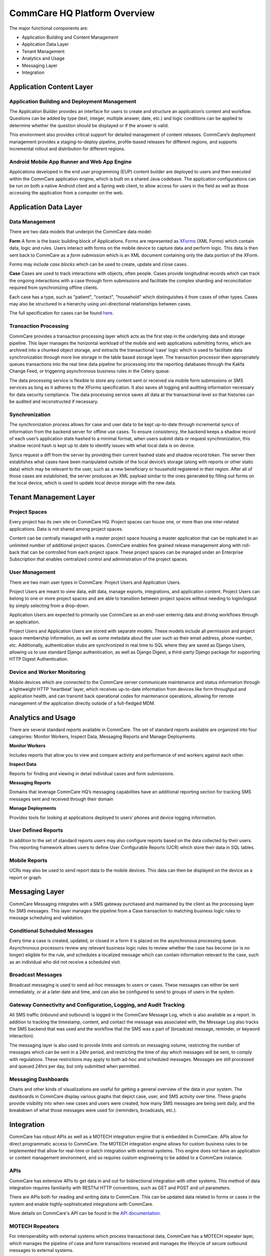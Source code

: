 CommCare HQ Platform Overview
=============================

The major functional components are:

* Application Building and Content Management
* Application Data Layer
* Tenant Management
* Analytics and Usage
* Messaging Layer
* Integration

.. image:: ../images/functional_architecture.png

Application Content Layer
-------------------------

Application Building and Deployment Management
~~~~~~~~~~~~~~~~~~~~~~~~~~~~~~~~~~~~~~~~~~~~~~

The Application Builder provides an interface for users to create and structure an application’s content and
workflow. Questions can be added by type (text, integer, multiple answer, date, etc.) and logic conditions can be
applied to determine whether the question should be displayed or if the answer is valid.

This environment also provides critical support for detailed management of content releases. CommCare’s deployment
management provides a staging-to-deploy pipeline, profile-based releases for different regions, and supports
incremental rollout and distribution for different regions.

Android Mobile App Runner and Web App Engine
~~~~~~~~~~~~~~~~~~~~~~~~~~~~~~~~~~~~~~~~~~~

Applications developed in the end user programming (EUP) content builder are deployed to users and then executed
within the CommCare application engine, which is built on a shared Java codebase.  The application configurations
can be run on both a native Android client and a Spring web client, to allow access for users in the  field as well
as those accessing the application from a computer on the web.

Application Data Layer
----------------------

Data Management
~~~~~~~~~~~~~~~

There are two data models that underpin the CommCare data model:

**Form**
A form is the basic building block of Applications. Forms are represented as XForms_ (XML Forms) which contain
data, logic and rules. Users interact with forms on the mobile device to capture data and perform logic. This data
is then sent back to CommCare as a *form submission* which is an XML document containing only the data portion of 
the XForm.

Forms may include *case blocks* which can be used to create, update and close cases.

.. _XForms: https://dimagi.github.io/xform-spec/

**Case**
Cases are used to track interactions with objects, often people. Cases provide longitudinal records which can track
the ongoing interactions with a case through form submissions and facilitate the complex sharding and reconciliation
required from synchronizing offline clients.

Each case has a type, such as "patient", "contact", "household" which distinguishes it from cases of other types.
Cases may also be structured in a hierarchy using uni-directional relationships between cases.

The full specification for cases can be found `here <https://github.com/dimagi/commcare-core/wiki/casexml20>`_.

Transaction Processing
~~~~~~~~~~~~~~~~~~~~~~

CommCare provides a transaction processing layer which acts as the first step in the underlying data and storage
pipeline. This layer manages the horizontal workload of the mobile and web applications submitting forms, which are
archived into a chunked object storage, and extracts the transactional ‘case’ logic which is used to facilitate
data synchronization through more live storage in the table based storage layer. The transaction processor then
appropriately queues transactions into the real time data pipeline for processing into the reporting databases
through the Kakfa Change Feed, or triggering asynchronous business rules in the Celery queue.

The data processing service is flexible to store any content sent or received via mobile form submissions or SMS
services as long as it adheres to the XForms specification. It also saves all logging and auditing information
necessary for data security compliance. The data processing service saves all data at the transactional level so
that histories can be audited and reconstructed if necessary.

Synchronization
~~~~~~~~~~~~~~~

The synchronization process allows for case and user data to be kept up-to-date through incremental syncs of
information from the backend server for offline use cases. To ensure consistency, the backend keeps a shadow record
of each user’s application state hashed to a minimal format, when users submit data or request synchronization,
this shadow record hash is kept up to date to identify issues with what local data is on device.

Syncs request a diff from the server by providing their current hashed state and shadow record token. The server
then establishes what cases have been manipulated outside of the local device’s storage (along with reports or
other static data) which may be relevant to the user, such as a new beneficiary or household registered in their
region. After all of those cases are established, the server produces an XML payload similar to the ones generated
by filling out forms on the local device, which is used to update local device storage with the new data.

Tenant Management Layer
-----------------------

Project Spaces
~~~~~~~~~~~~~~

Every project has its own site on CommCare HQ. Project spaces can house one, or more than one inter-related
applications. Data is not shared among project spaces.

Content can be centrally managed with a master project space housing a master application that can be replicated in
an unlimited number of additional project spaces. CommCare enables fine grained release management along with
roll-back that can be controlled from each project space.  These project spaces can be managed under an Enterprise
Subscription that enables centralized control and administration of the project spaces.

User Management
~~~~~~~~~~~~~~~

There are two main user types in CommCare: Project Users and Application Users.

Project Users are meant to view data, edit data, manage exports, integrations, and application content.  Project
Users can belong to one or more project spaces and are able to transition between project spaces without needing to
login/logout by simply selecting from a drop-down.

Application Users are expected to primarily use CommCare as an end-user entering data and driving workflows through
an application.

Project Users and Application Users are stored with separate models. These models include all permission and
project space membership information, as well as some metadata about the user such as their email address,
phone number, etc. Additionally, authentication stubs are synchronized in real time to SQL where they are saved as
Django Users, allowing us to use standard Django authentication, as well as Django Digest, a third-party Django
package for supporting HTTP Digest Authentication.

Device and Worker Monitoring
~~~~~~~~~~~~~~~~~~~~~~~~~~~~

Mobile devices which are connected to the CommCare server communicate maintenance and status information through a
lightweight HTTP ‘heartbeat’ layer, which receives up-to-date information from devices like form throughput and
application health, and can transmit back operational codes for maintenance operations, allowing for remote
management of the application directly outside of a full-fledged MDM.

Analytics and Usage
-------------------

There are several standard reports available in CommCare.  The set of standard reports available are organized into
four categories: Monitor Workers, Inspect Data, Messaging Reports and Manage Deployments.

**Monitor Workers**

Includes reports that allow you to view and compare activity and performance of end
workers against each other.

**Inspect Data**

Reports for finding and viewing in detail individual cases and form submissions.

**Messaging Reports**

Domains that leverage CommCare HQ’s messaging capabilities have an additional reporting
section for tracking SMS messages sent and received through their domain

**Manage Deployments**

Provides tools for looking at applications deployed to users’ phones and device logging
information.

User Defined Reports
~~~~~~~~~~~~~~~~~~~~
In addition to the set of standard reports users may also configure reports based on the data collected by their
users. This reporting framework allows users to define User Configurable Reports (UCR) which store their data in
SQL tables.

Mobile Reports
~~~~~~~~~~~~~~

UCRs may also be used to send report data to the mobile devices. This data can then be displayed on the device as
a report or graph.

Messaging Layer
--------------

CommCare Messaging integrates with a SMS gateway purchased and maintained by the client as the processing layer for
SMS messages. This layer manages the pipeline from a Case transaction to matching business logic rules to message
scheduling and validation.

Conditional Scheduled Messages
~~~~~~~~~~~~~~~~~~~~~~~~~~~~~~

Every time a case is created, updated, or closed in a form it is placed on the asynchronous processing queue.
Asynchronous processors review any relevant business logic rules to review whether the case has become (or is no
longer) eligible for the rule, and schedules a localized message which can contain information relevant to the
case, such as an individual who did not receive a scheduled visit.

Broadcast Messages
~~~~~~~~~~~~~~~~~~

Broadcast messaging is used to send ad-hoc messages to users or cases. These messages can either be sent
immediately, or at a later date and time, and can also be configured to send to groups of users in the system.

Gateway Connectivity and Configuration, Logging, and Audit Tracking
~~~~~~~~~~~~~~~~~~~~~~~~~~~~~~~~~~~~~~~~~~~~~~~~~~~~~~~~~~~~~~~~~~~

All SMS traffic (inbound and outbound) is logged in the CommCare Message Log, which is also available as a report.
In addition to tracking the timestamp, content, and contact the message was associated with, the Message Log also
tracks the SMS backend that was used and the workflow that the SMS was a part of (broadcast message, reminder, or
keyword interaction).

The messaging layer is also used to provide limits and controls on messaging volume, restricting the number of
messages which can be sent in a 24hr period, and restricting the time of day which messages will be sent, to comply
with regulations. These restrictions may apply to both ad-hoc and scheduled messages. Messages are still processed
and queued 24hrs per day, but only submitted when permitted.

Messaging Dashboards
~~~~~~~~~~~~~~~~~~~~

Charts and other kinds of visualizations are useful for getting a general overview of the data in your system. The
dashboards in CommCare display various graphs that depict case, user, and SMS activity over time. These graphs
provide visibility into when new cases and users were created, how many SMS messages are being sent daily, and the
breakdown of what those messages were used for (reminders, broadcasts, etc.).

Integration
-----------

CommCare has robust APIs as well as a MOTECH integration engine that is embedded in CommCare.  APIs allow for
direct programmatic access to CommCare.  The MOTECH integration engine allows for custom business rules to be
implemented that allow for real-time or batch integration with external systems.  This engine does not have an
application or content management environment, and so requires custom engineering to be added to a CommCare
instance.

APIs
~~~~

CommCare has extensive APIs to get data in and out for bidirectional integration with other systems. This method of
data integration requires familiarity with RESTful HTTP conventions, such as GET and POST and url parameters.

There are APIs both for reading and writing data to CommCare.  This can be updated data related to forms or cases
in the system and enable highly-sophisticated integrations with CommCare.

More details on CommCare's API can be found in the `API documentation`_.

.. _API documentation: https://confluence.dimagi.com/display/commcarepublic/CommCare+HQ+APIs

MOTECH Repeaters
~~~~~~~~~~~~~~~~

For interoperability with external systems which process transactional data, CommCare has a MOTECH repeater layer,
which manages the pipeline of case and form transactions received and manages the lifecycle of secure outbound
messages to external systems.

This architecture is designed to autonomously support the scale and volume of transactional data required for
tens-to-hundreds of millions of transactions will be processed in a 24hr period.

.. image:: ../images/repeaters_flow.png

New transformation code for this subsystem can be authored as Python code modules for each outbound integration.
These modules can independently transform the transactional data for the repeater layer, or rely on other data
from the application layer when needed by integration requirements.

